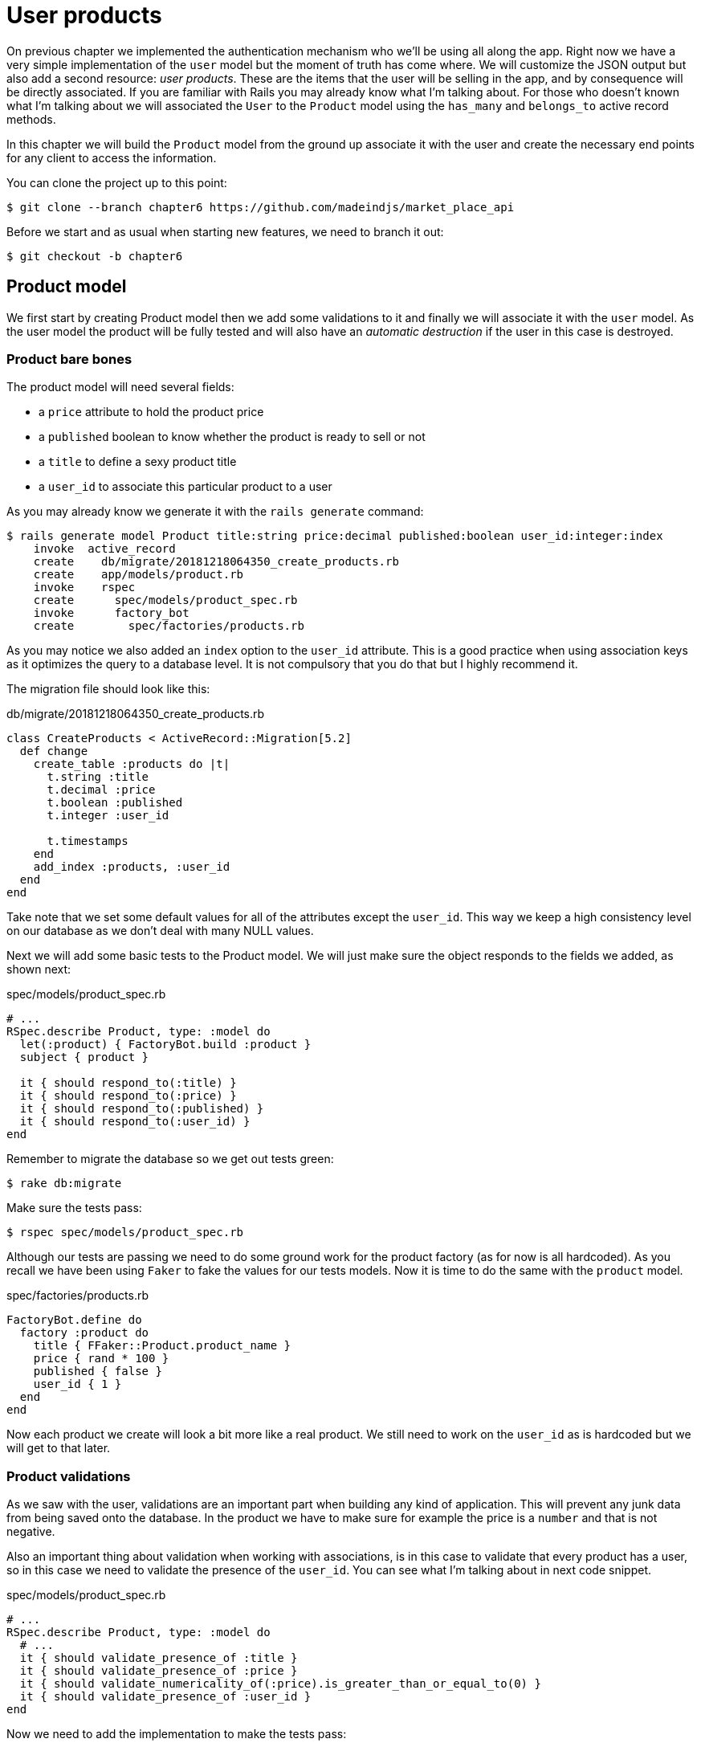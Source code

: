 [#chapter06-user-products]
= User products

On previous chapter we implemented the authentication mechanism who we’ll be using all along the app. Right now we have a very simple implementation of the `user` model but the moment of truth has come where. We will customize the JSON output but also add a second resource: _user products_. These are the items that the user will be selling in the app, and by consequence will be directly associated. If you are familiar with Rails you may already know what I’m talking about. For those who doesn’t known what I'm talking about we will associated the `User` to the `Product` model using the `has_many` and `belongs_to` active record methods.

In this chapter we will build the `Product` model from the ground up associate it with the user and create the necessary end points for any client to access the information.

You can clone the project up to this point:

[source,bash]
----
$ git clone --branch chapter6 https://github.com/madeindjs/market_place_api
----

Before we start and as usual when starting new features, we need to branch it out:

[source,bash]
----
$ git checkout -b chapter6
----

== Product model

We first start by creating Product model then we add some validations to it and finally we will associate it with the `user` model. As the user model the product will be fully tested and will also have an _automatic destruction_ if the user in this case is destroyed.

=== Product bare bones

The product model will need several fields:

* a `price` attribute to hold the product price
* a `published` boolean to know whether the product is ready to sell or not
* a `title` to define a sexy product title
*  a `user_id` to associate this particular product to a user

As you may already know we generate it with the `rails generate` command:

[source,bash]
----
$ rails generate model Product title:string price:decimal published:boolean user_id:integer:index
    invoke  active_record
    create    db/migrate/20181218064350_create_products.rb
    create    app/models/product.rb
    invoke    rspec
    create      spec/models/product_spec.rb
    invoke      factory_bot
    create        spec/factories/products.rb
----

As you may notice we also added an `index` option to the `user_id` attribute. This is a good practice when using association keys as it optimizes the query to a database level. It is not compulsory that you do that but I highly recommend it.

The migration file should look like this:

[source,ruby]
.db/migrate/20181218064350_create_products.rb
----
class CreateProducts < ActiveRecord::Migration[5.2]
  def change
    create_table :products do |t|
      t.string :title
      t.decimal :price
      t.boolean :published
      t.integer :user_id

      t.timestamps
    end
    add_index :products, :user_id
  end
end
----

Take note that we set some default values for all of the attributes except the `user_id`. This way we keep a high consistency level on our database as we don’t deal with many NULL values.

Next we will add some basic tests to the Product model. We will just make sure the object responds to the fields we added, as shown next:

[source,ruby]
.spec/models/product_spec.rb
----
# ...
RSpec.describe Product, type: :model do
  let(:product) { FactoryBot.build :product }
  subject { product }

  it { should respond_to(:title) }
  it { should respond_to(:price) }
  it { should respond_to(:published) }
  it { should respond_to(:user_id) }
end
----

Remember to migrate the database so we get out tests green:

[source,bash]
----
$ rake db:migrate
----

Make sure the tests pass:

[source,bash]
----
$ rspec spec/models/product_spec.rb
----

Although our tests are passing we need to do some ground work for the product factory (as for now is all hardcoded). As you recall we have been using `Faker` to fake the values for our tests models. Now it is time to do the same with the `product` model.

[source,ruby]
.spec/factories/products.rb
----
FactoryBot.define do
  factory :product do
    title { FFaker::Product.product_name }
    price { rand * 100 }
    published { false }
    user_id { 1 }
  end
end
----

Now each product we create will look a bit more like a real product. We still need to work on the `user_id` as is hardcoded but we will get to that later.

=== Product validations

As we saw with the user, validations are an important part when building any kind of application. This will prevent any junk data from being saved onto the database. In the product we have to make sure for example the price is a `number` and that is not negative.

Also an important thing about validation when working with associations, is in this case to validate that every product has a user, so in this case we need to validate the presence of the `user_id`. You can see what I’m talking about in next code snippet.

[source,ruby]
.spec/models/product_spec.rb
----
# ...
RSpec.describe Product, type: :model do
  # ...
  it { should validate_presence_of :title }
  it { should validate_presence_of :price }
  it { should validate_numericality_of(:price).is_greater_than_or_equal_to(0) }
  it { should validate_presence_of :user_id }
end
----

Now we need to add the implementation to make the tests pass:

[source,ruby]
.app/models/product.rb
----
class Product < ApplicationRecord
  validates :title, :user_id, presence: true
  validates :price, numericality: { greater_than_or_equal_to: 0 }, presence: true
end
----

Tests are now green:

[source,bash]
----
$ rspec spec/models/product_spec.rb
........

Finished in 0.04173 seconds (files took 0.74322 seconds to load)
8 examples, 0 failures
----

We have a bunch of good quality code. Let’s commit it and keep moving:

[source,bash]
----
$ git add .
$ git commit -m "Adds product model bare bones along with some validations"
----

=== Product/User association

In this section we will be building the association between the product and the user model, we already have the necessary fields, so we just need to update a couple of files and we will be ready to go. First we need to modify the products factory to relate it to the user. So how do we do that?:

[source,ruby]
.spec/factories/products.rb
----
FactoryBot.define do
  factory :product do
    title { FFaker::Product.product_name }
    price { rand * 100 }
    published { false }
    user
  end
end
----

As you can see we just rename the `user_id` attribute to `user` and we did not specify a value. FactoryBot is smart enough to create a `user` object for every product and associate them automatically. Now we need to add some tests for the association.

[source,ruby]
.spec/models/product_spec.rb
----
# ...
RSpec.describe Product, type: :model do
  # ...
  it { should belong_to :user }
end
----

As you can see the test we added is very simple (thanks to the power of https://github.com/thoughtbot/shoulda-matchers[shoulda-matchers]). We continue with the implementation now:

[source,ruby]
.app/models/product.rb
----
class Product < ApplicationRecord
  belongs_to :user
  #...
end
----

Remember to run the test we added just to make sure everything is all right:

[source,bash]
----
$ rspec spec/models/product_spec.rb
.........

Finished in 0.08815 seconds (files took 0.75134 seconds to load)
9 examples, 0 failures
----

Currently we only have one part of the association, but as you may be wondering already we have to add a `has_many` association to the user model.

First we add the test on the `user_spec.rb` file:

[source,ruby]
.spec/models/user_spec.rb
----
# ...
RSpec.describe User, type: :model do
  # ...
  it { should have_many(:products) }
  # ...
end
----

The implementation on the `user` model is extremely easy:

[source,ruby]
.app/models/user.rb
----
class User < ApplicationRecord
  has_many :products
  # ...
end
----

Now if we run the user specs. They should be all nice and green:

[source,bash]
----
$ rspec spec/models/user_spec.rb
..........

Finished in 0.08411 seconds (files took 0.74624 seconds to load)
10 examples, 0 failures
----

=== Dependency destroy

Something I’ve seen in other developers code when working with associations, is that they forget about dependency destruction between models. What I mean by this is that if a user is destroyed, the user’s products in this case should be destroyed as well.

So to test this interaction between models, we need a user with a bunch of products, then we destroy that user expecting the products disappear along with it. A simple implementation would look like this:

[source,ruby]
----
products = user.products
user.destroy
products.each do |product|
  expect(Product.find(product.id)).to raise_error ActiveRecord::RecordNotFound
end
----

We first save the products into a variable for later access then we destroy the user and loop through the products variable expecting each of the products to raise an exception. Putting everything together should look like the code bellow:

[source,ruby]
.spec/models/user_spec.rb
----
# ...
RSpec.describe User, type: :model do
  # ...
  describe '#products association' do
    before do
      @user.save
      3.times { FactoryBot.create :product, user: @user }
    end

    it 'destroys the associated products on self destruct' do
      products = @user.products
      @user.destroy
      products.each do |product|
        expect { Product.find(product.id) }.to raise_error ActiveRecord::RecordNotFound
      end
    end
  end
end
----

The necessary code to make tests pass is just an option on the `has_many` association method:

[source,ruby]
.app/models/user.rb
----
class User < ApplicationRecord
  has_many :products, dependent: :destroy
  # ...
end
----

With that code added all of our tests should be passing:

[source,bash]
----
$ rspec spec/
...........................................

Finished in 0.44188 seconds (files took 0.8351 seconds to load)
43 examples, 0 failures
----

Let’s commit this and move on to the next sections.

[source,bash]
----
$ git add .
$ git commit -m "Finishes modeling the product model along with user associations"
----

== Products endpoints

It is now time to start building the products endpoints. For now we will just build 5 REST actions and some of them will be nested inside the `users` resource. In the next Chapter we will customize the JSON output by implementing the `active_model_serializers` gem.

First we need to create the `products_controller`, and we can easily achieve this with the command below:

[source,bash]
----
$ rails generate controller api/v1/products
----

The command above will generate a bunch of files ready to start working, what I mean by this is that it will generate the controller and specs files already scoped to the version 1 of the API.

[source,ruby]
.app/controllers/api/v1/products_controller.rb
----
class Api::V1::ProductsController < ApplicationController
end
----

[source,ruby]
.spec/controllers/api/v1/products_controller_spec.rb
----
# ...
RSpec.describe Api::V1::ProductsController, type: :controller do
end
----

As a warmup we will start nice and easy by building the `show` action for the product.

=== Show action for products

As usual we begin by adding some product `show` controller specs. The strategy here is very simple: we just need to create a single product and make sure the response from server is what we expect.

[source,ruby]
.spec/controllers/api/v1/products_controller_spec.rb
----
# ...
RSpec.describe Api::V1::ProductsController, type: :controller do
  describe 'GET #show' do
    before(:each) do
      @product = FactoryBot.create :product
      get :show, params: { id: @product.id }
    end

    it 'returns the information about a reporter on a hash' do
      product_response = json_response
      expect(product_response[:title]).to eql @product.title
    end

    it { expect(response.response_code).to eq(200) }
  end
end
----

We then add the code to make the test pass:

[source,ruby]
.app/controllers/api/v1/products_controller.rb
----
class Api::V1::ProductsController < ApplicationController
  def show
    render json: Product.find(params[:id])
  end
end
----

Wait! Don’t run the tests yet. Remember we need to add the resource to the `routes.rb` file:

[source,ruby]
.config/routes.rb
----
# ...
Rails.application.routes.draw do
  # ...
  namespace :api, defaults: { format: :json }, constraints: { subdomain: 'api' } do
    scope module: :v1, constraints: ApiConstraints.new(version: 1, default: true) do
      # ...
      resources :products, only: [:show]
    end
  end
end
----

Now we make sure the tests are nice and green:

[source,bash]
----
$ rspec spec/controllers/api/v1/products_controller_spec.rb
..

Finished in 0.05474 seconds (files took 0.75052 seconds to load)
2 examples, 0 failures
----

As you may notice already the specs and implementation are very simple. Actually they behave the same as the users.

=== Products list

Now it is time to output a list of products, which could be displayed as the market place product catalog. This endpoint is also accessible without credentials, that means we don’t require the user to be logged-in to access the data. As usual we will start writing some specs.

[source,ruby]
.spec/controllers/api/v1/products_controller_spec.rb
----
# ...
RSpec.describe Api::V1::ProductsController, type: :controller do
  # ...
  describe 'GET #index' do
    before(:each) do
      4.times { FactoryBot.create :product }
      get :index
    end

    it 'returns 4 records from the database' do
      products_response = json_response
      expect(products_response).to have(4).items
    end

    it { expect(response.response_code).to eq(200) }
  end
end
----

Warning, the `have` we use on previous test was no longer available since Rspec 3.0. We must install one more gem:

[source,ruby]
.Gemfile
----
# ...
group :test do
  # ...
  gem 'rspec-collection_matchers', '~> 1.1'
end
----

Let’s move into the implementation, which for now is going to be a sad `all` class method.

[source,ruby]
.app/controllers/api/v1/products_controller.rb
----
class Api::V1::ProductsController < ApplicationController
  def index
    render json: Product.all
  end
  #...
end
----

And remember, you have to add the corresponding route:

[source,ruby]
----
resources :products, only: %i[show index]
----

We are done for now with the public product endpoints. In the sections to come we will focus on building the actions that require a user to be logged in to access them. Said that we are committing this changes and continue.

[source,bash]
----
$ git add .
$ git commit -m "Finishes modeling the product model along with user associations"
----

=== Creating products

Creating products is a bit tricky because we’ll need some extra configuration to give a better structure to this endpoint. The strategy we will follow is to nest the products `create` action into the users which will deliver us a more descriptive endpoint, in this case `/users/:user_id/products`.

So our first stop will be the `products_controller_spec.rb` file.

[source,ruby]
.spec/controllers/api/v1/products_controller_spec.rb
----
# ...
RSpec.describe Api::V1::ProductsController, type: :controller do
  # ...
  describe 'POST #create' do
    context 'when is successfully created' do
      before(:each) do
        user = FactoryBot.create :user
        @product_attributes = FactoryBot.attributes_for :product
        api_authorization_header user.auth_token
        post :create, params: { user_id: user.id, product: @product_attributes }
      end

      it 'renders the json representation for the product record just created' do
        product_response = json_response
        expect(product_response[:title]).to eql @product_attributes[:title]
      end

      it { expect(response.response_code).to eq(201) }
    end

    context 'when is not created' do
      before(:each) do
        user = FactoryBot.create :user
        @invalid_product_attributes = { title: 'Smart TV', price: 'Twelve dollars' }
        api_authorization_header user.auth_token
        post :create, params: { user_id: user.id, product: @invalid_product_attributes }
      end

      it 'renders an errors json' do
        product_response = json_response
        expect(product_response).to have_key(:errors)
      end

      it 'renders the json errors on why the user could not be created' do
        product_response = json_response
        expect(product_response[:errors][:price]).to include 'is not a number'
      end

      it { expect(response.response_code).to eq(422) }
    end
  end
end
----

Wow! We added a bunch of code but if you recall from previous section the spec actually looks the same as the user create action (but with minor changes). Remember we have this endpoint nested so we need to make sure we send the `user_id` param on each request as you can see on:

[source,ruby]
----
post :create, params: { user_id: user.id, product: @product_attributes }
----

This way we can fetch the user and create the product for that specific user. But wait there is more. If we take this approach we will have to increment the scope of our authorization mechanism because we have to fetch the user from the `user_id` param. Well in this case and if you remember we built the logic to get the user from the `authorization` header and assigned it a `current_user` method. This is rapidly fixable by just adding the `authorization` header into the request, and fetch that user from it. So let’s do that.

[source,ruby]
.app/controllers/api/v1/products_controller.rb
----
class Api::V1::ProductsController < ApplicationController
  before_action :authenticate_with_token!, only: [:create]
  # ...
  def create
    product = current_user.products.build(product_params)
    if product.save
      render json: product, status: 201, location: [:api, product]
    else
      render json: { errors: product.errors }, status: 422
    end
  end

  private

  def product_params
    params.require(:product).permit(:title, :price, :published)
  end
end
----

As you can see we are protecting the create action with the `authenticate_with_token!` method, and on the `create` action we are building the product in relation to the `current_user`.

By this point you may be asking yourself _"Well is it really necessary to nest the action? By the end of the day we don’t really use the `user_id` from the URI pattern"_. In my opinion you are totally right. My only argument here is that with this approach the endpoint is way more descriptive from the outside as we are telling the developers that in order to create a product we need a user.

So it is really up to you how you want to organize your resources and expose them to the world, my way is not the only one and it does not mean is the correct one either. In fact I encourage you to play around with different approaches and choose the one that fills your eye.

One last thing before you run your tests, just the necessary route:

[source,ruby]
.config/routes.rb
----
# ...
Rails.application.routes.draw do
  # ...
  namespace :api, defaults: { format: :json }, constraints: { subdomain: 'api' } do
    scope module: :v1, constraints: ApiConstraints.new(version: 1, default: true) do
      resources :users, only: %i[show create update destroy] do
        resources :products, only: [:create]
      end
      # ...
    end
  end
end
----

Now if you run the tests now, they should be all green:

....
$ rspec spec/controllers/api/v1/products_controller_spec.rb
.........

Finished in 0.21831 seconds (files took 0.75823 seconds to load)
9 examples, 0 failures
....

=== Updating products

Hopefully by now you understand the logic to build the upcoming actions, in this section we will focus on the `update` action, which will work similarly to the `create` one, we just need to fetch the product from the database and the update it.

We are first add the action to the routes, so we don’t forget later:

[source,ruby]
.config/routes.rb
----
# ...
Rails.application.routes.draw do
  # ...
  namespace :api, defaults: { format: :json }, constraints: { subdomain: 'api' } do
    scope module: :v1, constraints: ApiConstraints.new(version: 1, default: true) do
      resources :users, only: %i[show create update destroy] do
        resources :products, only: %i[create update]
      end
      # ...
    end
  end
end
----

Before we start dropping some tests I just want to clarify that similarly to the `create` action we will scope the product to the `current_user`. In this case we want to make sure the product we are updating is owned by the current user. So we will fetch that product from the `user.products` association provided by Rails.

First we add some specs:

[source,ruby]
.spec/controllers/api/v1/products_controller_spec.rb
----
# ...
RSpec.describe Api::V1::ProductsController, type: :controller do
  # ...
  describe 'PUT/PATCH #update' do
    before(:each) do
      @user = FactoryBot.create :user
      @product = FactoryBot.create :product, user: @user
      api_authorization_header @user.auth_token
    end

    context 'when is successfully updated' do
      before(:each) do
        patch :update, params: { user_id: @user.id, id: @product.id, product: { title: 'An expensive TV' } }
      end

      it 'renders the json representation for the updated user' do
        product_response = json_response
        expect(product_response[:title]).to eql 'An expensive TV'
      end

      it { expect(response.response_code).to eq(200) }
    end

    context 'when is not updated' do
      before(:each) do
        patch :update, params: { user_id: @user.id, id: @product.id, product: { price: 'two hundred' } }
      end

      it 'renders an errors json' do
        product_response = json_response
        expect(product_response).to have_key(:errors)
      end

      it 'renders the json errors on why the user could not be created' do
        product_response = json_response
        expect(product_response[:errors][:price]).to include 'is not a number'
      end

      it { expect(response.response_code).to eq(422) }
    end
  end
end
----

The tests may look complex but take a second peek. They are almost the same we built for users. The only difference here is the nested routes as we saw on previous section, which in this case we need to send the `user_id` as a parameter.

Now let’s implement the code to make our tests pass:

[source,ruby]
.app/controllers/api/v1/products_controller.rb
----
class Api::V1::ProductsController < ApplicationController
  before_action :authenticate_with_token!, only: %i[create update]
  # ...
  def update
    product = current_user.products.find(params[:id])
    if product.update(product_params)
      render json: product, status: 200, location: [:api, product]
    else
      render json: { errors: product.errors }, status: 422
    end
  end
  # ...
end
----

As you can see the implementation is pretty straightforward. We simply fetch the product from the `current_user` and simply update it. We also added this action to the `before_action` hook to prevent any unauthorized user to update a product.

Now if we run the tests, they should be all green:

[source,bash]
----
$ rspec spec/controllers/api/v1/products_controller_spec.rb
..............

Finished in 0.24404 seconds (files took 0.75973 seconds to load)
14 examples, 0 failures
----

=== Destroying products

Our last stop for the products endpoints will be the `destroy` action. You might now imagine how this would look like. The strategy in here will be pretty similar to the create and update action (which means we are going to nest the route into the `users` resources) then fetch the product from the `user.products` association and finally destroy it, returning a `204` code.

Let’s start again by adding the route name to the routes file:

[source,ruby]
.config/routes.rb
----
# ...
Rails.application.routes.draw do
  # ...
  namespace :api, defaults: { format: :json }, constraints: { subdomain: 'api' } do
    scope module: :v1, constraints: ApiConstraints.new(version: 1, default: true) do
      resources :users, only: %i[show create update destroy] do
        resources :products, only: %i[create update destroy]
      end
      # ...
    end
  end
end
----

After this, we have to add some tests as shown on this code snippet:

[source,ruby]
.spec/controllers/api/v1/products_controller_spec.rb
----
# ...
RSpec.describe Api::V1::ProductsController, type: :controller do
  # ...
  describe 'DELETE #destroy' do
    before(:each) do
      @user = FactoryBot.create :user
      @product = FactoryBot.create :product, user: @user
      api_authorization_header @user.auth_token
      delete :destroy, params: { user_id: @user.id, id: @product.id }
    end

    it { expect(response.response_code).to eq(204) }
  end
end
----

Now we simply add the necessary code to make the tests pass:

[source,ruby]
.app/controllers/api/v1/products_controller.rb
----
class Api::V1::ProductsController < ApplicationController
  before_action :authenticate_with_token!, only: %i[create update destroy]
  # ...
  def destroy
    product = current_user.products.find(params[:id])
    product.destroy
    head 204
  end
  # ...
end
----

As you can see the three-line implementation does the job. We can run the tests to make sure everything is good and after that we will commit the changes as we added a bunch of new code. Also make sure you hook this action to the `before_action` callback as with the `update` action.

[source,bash]
----
$ rspec spec/controllers/api/v1/products_controller_spec.rb
...............

Finished in 0.25959 seconds (files took 0.80248 seconds to load)
15 examples, 0 failures
----

Let’s commit the changes:

[source,bash]
----
$ git add .
$ git commit -m "Adds the products create, update and destroy action nested on the user resources"
----

== Feed the database

Before we continue with more code let’s populate the database with some fake data. Thankfully we have some factories that should do the work for us. So let’s do use them.

First we run the rails console command from the Terminal:

[source,bash]
----
$ rails console
----

We then create a bunch of product objects with the `FactoryBot` gem:

[source,ruby]
----
Loading development environment (Rails 5.2.1)
2.5.3 :001 > 20.times { FactoryBot.create :product }
----

Oops, you probably have some errors showing up:

....
Traceback (most recent call last):
        3: from (irb):1
        2: from (irb):1:in `times'
        1: from (irb):1:in `block in irb_binding'
NameError (uninitialized constant FactoryBot)
....

This is because we are running the console on `development` environment but that does not make sense with our `Gemfile`, which currently looks like this:

[source,ruby]
.Gemfile
----
# ...
group :test do
  gem 'factory_bot_rails'
  gem 'ffaker', '~> 2.10'
  gem 'rspec-collection_matchers', '~> 1.1'
  gem 'rspec-rails', '~> 3.8'
  gem 'shoulda-matchers'
end
----

You see where the problem is? If you pay attention you will notice that the `factory_bot_rails` gem is only available for the test environment but no for the development one (which is what we need). This can be fix really fast:

[source,ruby]
.Gemfile
----
# ...
group :development, :test do
  gem 'factory_bot_rails'
  gem 'ffaker', '~> 2.10'
end

group :test do
  # ...
end
----

Notice the we moved the `ffaker` gem to the shared group as we use it inside the factories we describe earlier. Now just run the `bundle` command to update the libraries. Then build the products you want like so:

....
$ rails console
Loading development environment (Rails 5.2.1)
2.5.3 :001 > 20.times { FactoryBot.create :product }
....

From now on you will be able to create any object from factories such as users, products, orders, etc. So let’s commit this tiny change:

[source,bash]
----
$ git add .
$ git commit -m "Updates test environment factory gems to work on development"
----

== Conclusion

On the next chapter we will focus on customizing the output from the `user` and `product` models using the active model serializers gem. It will help us to easily filter attributes to display (or handle associations as embedded objects for example).

I hope you have enjoyed this chapter. It is a long one but the code we put together is an excellent base for the core app.
